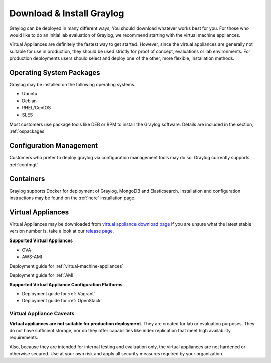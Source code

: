 Download & Install Graylog
----------------
Graylog can be deployed in many different ways, You should download whatever works best for you. For those who would like to do an initial lab evaluation of Graylog, we recommend starting with the virtual machine appliances. 

Virtual Appliances are definitely the fastest way to get started. However, since the virtual appliances are generally not suitable for use in production, they should be used strictly for proof of concept, evaluations or lab environments. For production deployments users should select and deploy one of the other, more flexible, installation methods.

Operating System Packages
^^^^^^^^^^^^^^^^^^^^^^^^^
Graylog may be installed on the following operating systems.

* Ubuntu
* Debian
* RHEL/CentOS
* SLES

Most customers use package tools like DEB or RPM to install the Graylog software. Details are included in the section, :ref:`ospackages`


Configuration Management
^^^^^^^^^^^^^^^^^^^
Customers who prefer to deploy graylog via configuration management tools may do so. Graylog currently supports :ref:`confmgt`


Containers
^^^^^^^^^^
Graylog supports Docker for deployment of Graylog, MongoDB and Elasticsearch. Installation and configuration instructions may be found on the :ref:`here` installation page.


Virtual Appliances
^^^^^^^^^^^^^^^^^^
Virtual Appliances may be downloaded from `virtual appliance download page <https://packages.graylog2.org/appliances/ova>`_ If you are unsure what the latest stable version number is, take a look at our `release page <https://www.graylog.org/downloads>`__.

.. image:: /images/gs/download.png

**Supported Virtual Appliances**

* OVA
* AWS-AMI

Deployment guide for :ref:`virtual-machine-appliances`

Deployment guide for :ref:`AMI`

**Supported Virtual Appliance Configuration Platforms**

* Deployment guide for :ref:`Vagrant`
* Deployment guide for :ref:`OpenStack`


Virtual Appliance Caveats
=========================
**Virtual appliances are not suitable for production deployment**. They are created for lab or evaluation purposes. They do not have sufficient storage, nor do they offer capabilities like index replication that meet high availability requirements.

Also, because they are intended for internal testing and evaluation only, the virtual appliances are not hardened or otherwise secured. Use at your own risk and apply all security measures required by your organization.
